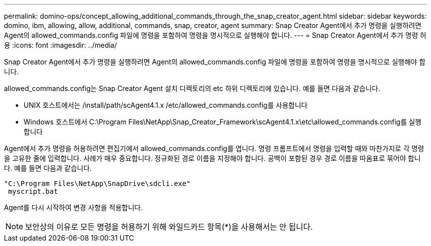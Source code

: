 ---
permalink: domino-ops/concept_allowing_additional_commands_through_the_snap_creator_agent.html 
sidebar: sidebar 
keywords: domino, ibm, allowing, allow, additional, commands, snap, creator, agent 
summary: Snap Creator Agent에서 추가 명령을 실행하려면 Agent의 allowed_commands.config 파일에 명령을 포함하여 명령을 명시적으로 실행해야 합니다. 
---
= Snap Creator Agent에서 추가 명령 허용
:icons: font
:imagesdir: ../media/


[role="lead"]
Snap Creator Agent에서 추가 명령을 실행하려면 Agent의 allowed_commands.config 파일에 명령을 포함하여 명령을 명시적으로 실행해야 합니다.

allowed_commands.config는 Snap Creator Agent 설치 디렉토리의 etc 하위 디렉토리에 있습니다. 예를 들면 다음과 같습니다.

* UNIX 호스트에서는 /install/path/scAgent4.1.x /etc/allowed_commands.config를 사용합니다
* Windows 호스트에서 C:\Program Files\NetApp\Snap_Creator_Framework\scAgent4.1.x\etc\allowed_commands.config를 실행합니다


Agent에서 추가 명령을 허용하려면 편집기에서 allowed_commands.config를 엽니다. 명령 프롬프트에서 명령을 입력할 때와 마찬가지로 각 명령을 고유한 줄에 입력합니다. 사례가 매우 중요합니다. 정규화된 경로 이름을 지정해야 합니다. 공백이 포함된 경우 경로 이름을 따옴표로 묶어야 합니다. 예를 들면 다음과 같습니다.

[listing]
----
"C:\Program Files\NetApp\SnapDrive\sdcli.exe"
 myscript.bat
----
Agent를 다시 시작하여 변경 사항을 적용합니다.


NOTE: 보안상의 이유로 모든 명령을 허용하기 위해 와일드카드 항목(*)을 사용해서는 안 됩니다.
